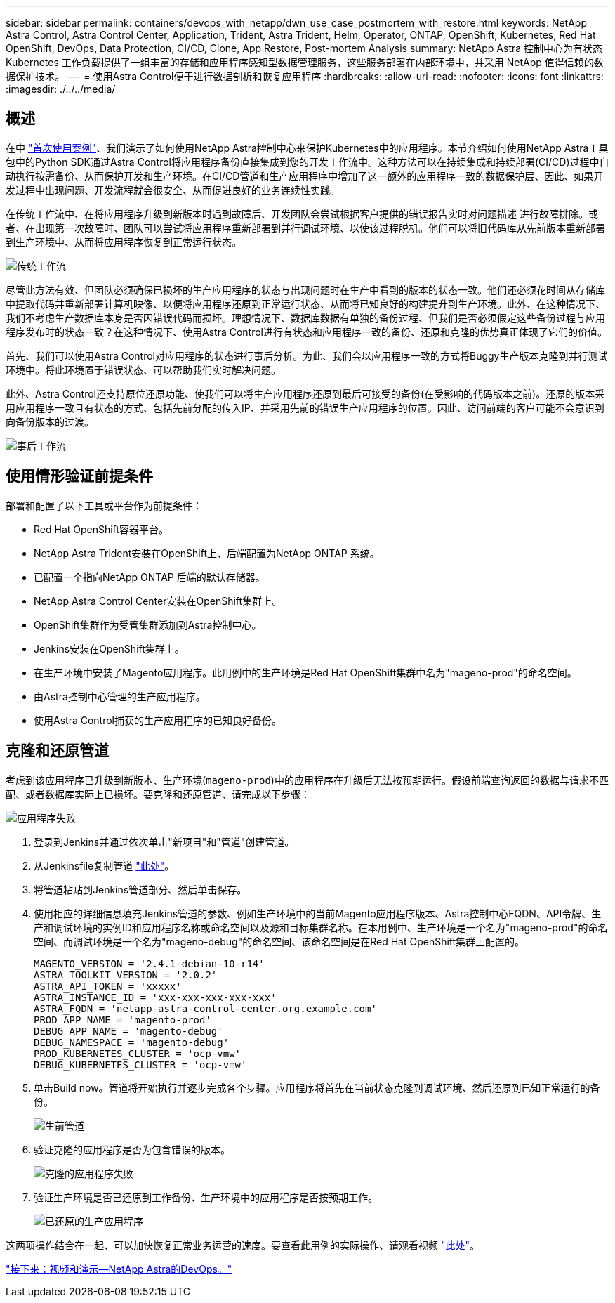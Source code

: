 ---
sidebar: sidebar 
permalink: containers/devops_with_netapp/dwn_use_case_postmortem_with_restore.html 
keywords: NetApp Astra Control, Astra Control Center, Application, Trident, Astra Trident, Helm, Operator, ONTAP, OpenShift, Kubernetes, Red Hat OpenShift, DevOps, Data Protection, CI/CD, Clone, App Restore, Post-mortem Analysis 
summary: NetApp Astra 控制中心为有状态 Kubernetes 工作负载提供了一组丰富的存储和应用程序感知型数据管理服务，这些服务部署在内部环境中，并采用 NetApp 值得信赖的数据保护技术。 
---
= 使用Astra Control便于进行数据剖析和恢复应用程序
:hardbreaks:
:allow-uri-read: 
:nofooter: 
:icons: font
:linkattrs: 
:imagesdir: ./../../media/




== 概述

在中 link:dwn_use_case_integrated_data_protection.html["首次使用案例"]、我们演示了如何使用NetApp Astra控制中心来保护Kubernetes中的应用程序。本节介绍如何使用NetApp Astra工具包中的Python SDK通过Astra Control将应用程序备份直接集成到您的开发工作流中。这种方法可以在持续集成和持续部署(CI/CD)过程中自动执行按需备份、从而保护开发和生产环境。在CI/CD管道和生产应用程序中增加了这一额外的应用程序一致的数据保护层、因此、如果开发过程中出现问题、开发流程就会很安全、从而促进良好的业务连续性实践。

在传统工作流中、在将应用程序升级到新版本时遇到故障后、开发团队会尝试根据客户提供的错误报告实时对问题描述 进行故障排除。或者、在出现第一次故障时、团队可以尝试将应用程序重新部署到并行调试环境、以使该过程脱机。他们可以将旧代码库从先前版本重新部署到生产环境中、从而将应用程序恢复到正常运行状态。

image::dwn_image9.jpg[传统工作流]

尽管此方法有效、但团队必须确保已损坏的生产应用程序的状态与出现问题时在生产中看到的版本的状态一致。他们还必须花时间从存储库中提取代码并重新部署计算机映像、以便将应用程序还原到正常运行状态、从而将已知良好的构建提升到生产环境。此外、在这种情况下、我们不考虑生产数据库本身是否因错误代码而损坏。理想情况下、数据库数据有单独的备份过程、但我们是否必须假定这些备份过程与应用程序发布时的状态一致？在这种情况下、使用Astra Control进行有状态和应用程序一致的备份、还原和克隆的优势真正体现了它们的价值。

首先、我们可以使用Astra Control对应用程序的状态进行事后分析。为此、我们会以应用程序一致的方式将Buggy生产版本克隆到并行测试环境中。将此环境置于错误状态、可以帮助我们实时解决问题。

此外、Astra Control还支持原位还原功能、使我们可以将生产应用程序还原到最后可接受的备份(在受影响的代码版本之前)。还原的版本采用应用程序一致且有状态的方式、包括先前分配的传入IP、并采用先前的错误生产应用程序的位置。因此、访问前端的客户可能不会意识到向备份版本的过渡。

image::dwn_image10.jpg[事后工作流]



== 使用情形验证前提条件

部署和配置了以下工具或平台作为前提条件：

* Red Hat OpenShift容器平台。
* NetApp Astra Trident安装在OpenShift上、后端配置为NetApp ONTAP 系统。
* 已配置一个指向NetApp ONTAP 后端的默认存储器。
* NetApp Astra Control Center安装在OpenShift集群上。
* OpenShift集群作为受管集群添加到Astra控制中心。
* Jenkins安装在OpenShift集群上。
* 在生产环境中安装了Magento应用程序。此用例中的生产环境是Red Hat OpenShift集群中名为"mageno-prod"的命名空间。
* 由Astra控制中心管理的生产应用程序。
* 使用Astra Control捕获的生产应用程序的已知良好备份。




== 克隆和还原管道

考虑到该应用程序已升级到新版本、生产环境(`mageno-prod`)中的应用程序在升级后无法按预期运行。假设前端查询返回的数据与请求不匹配、或者数据库实际上已损坏。要克隆和还原管道、请完成以下步骤：

image::dwn_image12.jpg[应用程序失败]

. 登录到Jenkins并通过依次单击"新项目"和"管道"创建管道。
. 从Jenkinsfile复制管道 https://github.com/NetApp/netapp-astra-toolkits/blob/main/ci_cd_examples/jenkins_pipelines/clone_for_postmortem_and_restore/Jenkinsfile["此处"^]。
. 将管道粘贴到Jenkins管道部分、然后单击保存。
. 使用相应的详细信息填充Jenkins管道的参数、例如生产环境中的当前Magento应用程序版本、Astra控制中心FQDN、API令牌、生产和调试环境的实例ID和应用程序名称或命名空间以及源和目标集群名称。在本用例中、生产环境是一个名为"mageno-prod"的命名空间、而调试环境是一个名为"mageno-debug"的命名空间、该命名空间是在Red Hat OpenShift集群上配置的。
+
[listing]
----
MAGENTO_VERSION = '2.4.1-debian-10-r14'
ASTRA_TOOLKIT_VERSION = '2.0.2'
ASTRA_API_TOKEN = 'xxxxx'
ASTRA_INSTANCE_ID = 'xxx-xxx-xxx-xxx-xxx'
ASTRA_FQDN = 'netapp-astra-control-center.org.example.com'
PROD_APP_NAME = 'magento-prod'
DEBUG_APP_NAME = 'magento-debug'
DEBUG_NAMESPACE = 'magento-debug'
PROD_KUBERNETES_CLUSTER = 'ocp-vmw'
DEBUG_KUBERNETES_CLUSTER = 'ocp-vmw'
----
. 单击Build now。管道将开始执行并逐步完成各个步骤。应用程序将首先在当前状态克隆到调试环境、然后还原到已知正常运行的备份。
+
image::dwn_image15.jpg[生前管道]

. 验证克隆的应用程序是否为包含错误的版本。
+
image::dwn_image13.jpg[克隆的应用程序失败]

. 验证生产环境是否已还原到工作备份、生产环境中的应用程序是否按预期工作。
+
image::dwn_image14.jpg[已还原的生产应用程序]



这两项操作结合在一起、可以加快恢复正常业务运营的速度。要查看此用例的实际操作、请观看视频 link:dwn_videos_clone_for_postmortem_and_restore.html["此处"^]。

link:dwn_videos_and_demos.html["接下来：视频和演示—NetApp Astra的DevOps。"]
